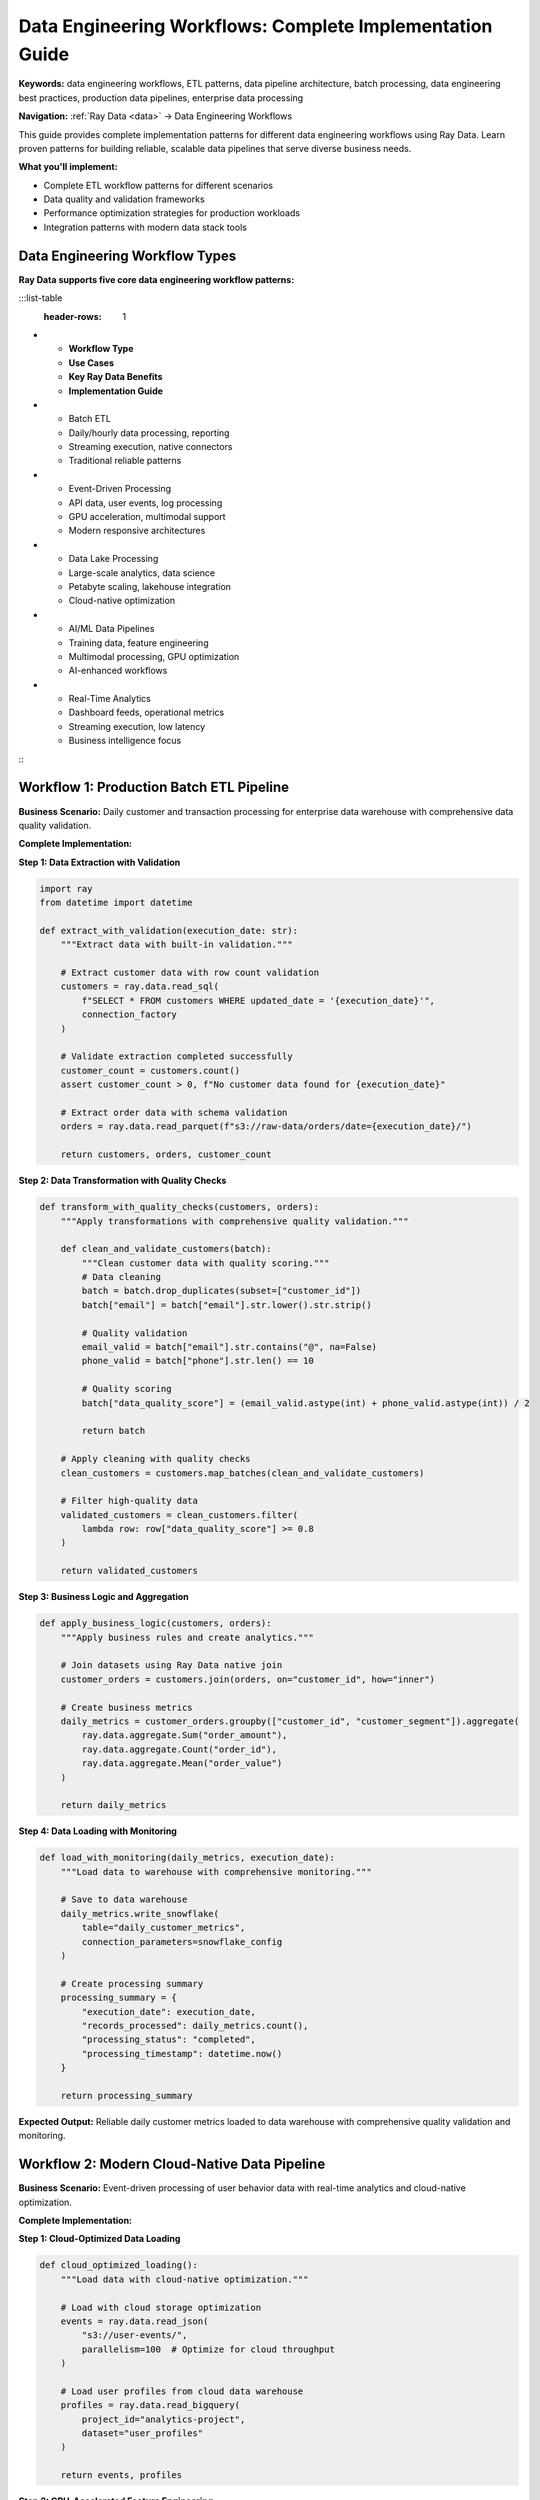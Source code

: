 .. _data-engineering-workflows:

Data Engineering Workflows: Complete Implementation Guide
=========================================================

**Keywords:** data engineering workflows, ETL patterns, data pipeline architecture, batch processing, data engineering best practices, production data pipelines, enterprise data processing

**Navigation:** :ref:`Ray Data <data>` → Data Engineering Workflows

This guide provides complete implementation patterns for different data engineering workflows using Ray Data. Learn proven patterns for building reliable, scalable data pipelines that serve diverse business needs.

**What you'll implement:**

* Complete ETL workflow patterns for different scenarios
* Data quality and validation frameworks
* Performance optimization strategies for production workloads
* Integration patterns with modern data stack tools

Data Engineering Workflow Types
--------------------------------

**Ray Data supports five core data engineering workflow patterns:**

:::list-table
   :header-rows: 1

- - **Workflow Type**
  - **Use Cases**
  - **Key Ray Data Benefits**
  - **Implementation Guide**
- - Batch ETL
  - Daily/hourly data processing, reporting
  - Streaming execution, native connectors
  - Traditional reliable patterns
- - Event-Driven Processing
  - API data, user events, log processing
  - GPU acceleration, multimodal support
  - Modern responsive architectures
- - Data Lake Processing
  - Large-scale analytics, data science
  - Petabyte scaling, lakehouse integration
  - Cloud-native optimization
- - AI/ML Data Pipelines
  - Training data, feature engineering
  - Multimodal processing, GPU optimization
  - AI-enhanced workflows
- - Real-Time Analytics
  - Dashboard feeds, operational metrics
  - Streaming execution, low latency
  - Business intelligence focus

:::

Workflow 1: Production Batch ETL Pipeline
------------------------------------------

**Business Scenario:** Daily customer and transaction processing for enterprise data warehouse with comprehensive data quality validation.

**Complete Implementation:**

**Step 1: Data Extraction with Validation**

.. code-block:: python

    import ray
    from datetime import datetime

    def extract_with_validation(execution_date: str):
        """Extract data with built-in validation."""
        
        # Extract customer data with row count validation
        customers = ray.data.read_sql(
            f"SELECT * FROM customers WHERE updated_date = '{execution_date}'",
            connection_factory
        )
        
        # Validate extraction completed successfully
        customer_count = customers.count()
        assert customer_count > 0, f"No customer data found for {execution_date}"
        
        # Extract order data with schema validation
        orders = ray.data.read_parquet(f"s3://raw-data/orders/date={execution_date}/")
        
        return customers, orders, customer_count

**Step 2: Data Transformation with Quality Checks**

.. code-block:: python

    def transform_with_quality_checks(customers, orders):
        """Apply transformations with comprehensive quality validation."""
        
        def clean_and_validate_customers(batch):
            """Clean customer data with quality scoring."""
            # Data cleaning
            batch = batch.drop_duplicates(subset=["customer_id"])
            batch["email"] = batch["email"].str.lower().str.strip()
            
            # Quality validation
            email_valid = batch["email"].str.contains("@", na=False)
            phone_valid = batch["phone"].str.len() == 10
            
            # Quality scoring
            batch["data_quality_score"] = (email_valid.astype(int) + phone_valid.astype(int)) / 2
            
            return batch
        
        # Apply cleaning with quality checks
        clean_customers = customers.map_batches(clean_and_validate_customers)
        
        # Filter high-quality data
        validated_customers = clean_customers.filter(
            lambda row: row["data_quality_score"] >= 0.8
        )
        
        return validated_customers

**Step 3: Business Logic and Aggregation**

.. code-block:: python

    def apply_business_logic(customers, orders):
        """Apply business rules and create analytics."""
        
        # Join datasets using Ray Data native join
        customer_orders = customers.join(orders, on="customer_id", how="inner")
        
        # Create business metrics
        daily_metrics = customer_orders.groupby(["customer_id", "customer_segment"]).aggregate(
            ray.data.aggregate.Sum("order_amount"),
            ray.data.aggregate.Count("order_id"),
            ray.data.aggregate.Mean("order_value")
        )
        
        return daily_metrics

**Step 4: Data Loading with Monitoring**

.. code-block:: python

    def load_with_monitoring(daily_metrics, execution_date):
        """Load data to warehouse with comprehensive monitoring."""
        
        # Save to data warehouse
        daily_metrics.write_snowflake(
            table="daily_customer_metrics",
            connection_parameters=snowflake_config
        )
        
        # Create processing summary
        processing_summary = {
            "execution_date": execution_date,
            "records_processed": daily_metrics.count(),
            "processing_status": "completed",
            "processing_timestamp": datetime.now()
        }
        
        return processing_summary

**Expected Output:** Reliable daily customer metrics loaded to data warehouse with comprehensive quality validation and monitoring.

Workflow 2: Modern Cloud-Native Data Pipeline
----------------------------------------------

**Business Scenario:** Event-driven processing of user behavior data with real-time analytics and cloud-native optimization.

**Complete Implementation:**

**Step 1: Cloud-Optimized Data Loading**

.. code-block:: python

    def cloud_optimized_loading():
        """Load data with cloud-native optimization."""
        
        # Load with cloud storage optimization
        events = ray.data.read_json(
            "s3://user-events/",
            parallelism=100  # Optimize for cloud throughput
        )
        
        # Load user profiles from cloud data warehouse
        profiles = ray.data.read_bigquery(
            project_id="analytics-project",
            dataset="user_profiles"
        )
        
        return events, profiles

**Step 2: GPU-Accelerated Feature Engineering**

.. code-block:: python

    def gpu_feature_engineering(events):
        """Create features using GPU acceleration."""
        
        def compute_user_features(batch):
            """Compute user behavioral features with GPU."""
            import cupy as cp
            
            # GPU-accelerated statistical computations
            session_durations = cp.array(batch["session_duration"].values)
            
            # Calculate rolling statistics
            rolling_mean = cp.convolve(session_durations, cp.ones(5)/5, mode='same')
            
            # Add features to batch
            batch["session_trend"] = cp.asnumpy(rolling_mean)
            
            return batch
        
        # Apply GPU feature engineering
        enhanced_events = events.map_batches(
            compute_user_features,
            compute=ray.data.ActorPoolStrategy(size=4),
            num_gpus=1
        )
        
        return enhanced_events

**Step 3: Real-Time Analytics Preparation**

.. code-block:: python

    def prepare_realtime_analytics(enhanced_events, profiles):
        """Prepare data for real-time analytics dashboards."""
        
        # Join with user profiles
        enriched_data = enhanced_events.join(profiles, on="user_id", how="inner")
        
        # Create real-time metrics
        realtime_metrics = enriched_data.groupby(["user_segment", "event_type"]).aggregate(
            ray.data.aggregate.Count("event_id"),
            ray.data.aggregate.Mean("session_duration"),
            ray.data.aggregate.Sum("revenue_impact")
        )
        
        return realtime_metrics

**Expected Output:** Real-time analytics data optimized for dashboard consumption with GPU-enhanced features.

Data Engineering Excellence Checklist
--------------------------------------

**Complete Workflow Implementation:**

**Data Extraction Excellence:**
- [ ] **Multi-source loading**: Load from databases, files, APIs, and streams
- [ ] **Schema validation**: Validate data schemas and handle evolution
- [ ] **Error handling**: Graceful handling of source system failures
- [ ] **Performance optimization**: Optimal parallelization and resource usage
- [ ] **Data lineage**: Track data sources and transformation history

**Data Transformation Mastery:**
- [ ] **Business rule implementation**: Complex business logic with proper validation
- [ ] **Data quality assurance**: Comprehensive validation and quality scoring
- [ ] **Performance optimization**: Optimal use of `map` vs `map_batches`
- [ ] **GPU acceleration**: Leverage GPU resources for intensive computations
- [ ] **Error recovery**: Robust error handling and data recovery patterns

**Data Loading Excellence:**
- [ ] **Multi-destination support**: Save to warehouses, lakes, and operational stores
- [ ] **Format optimization**: Use optimal formats for downstream consumption
- [ ] **Partitioning strategy**: Optimize data layout for query performance
- [ ] **Monitoring integration**: Comprehensive pipeline monitoring and alerting
- [ ] **Data governance**: Implement security, privacy, and compliance requirements

**Production Readiness:**
- [ ] **Scalability design**: Architecture scales with data volume growth
- [ ] **Fault tolerance**: Pipeline continues despite partial failures
- [ ] **Performance monitoring**: Track and optimize pipeline performance
- [ ] **Cost optimization**: Efficient resource usage and cost management
- [ ] **Documentation**: Comprehensive documentation for maintenance and troubleshooting

Data Engineering Specialization Paths
--------------------------------------

**Traditional ETL Engineer Specialization**

**Core Competencies:**
1. **Batch Processing Mastery**: Master traditional ETL patterns with Ray Data's streaming advantages
2. **Data Warehouse Integration**: Native connectivity with Snowflake, BigQuery, Redshift
3. **Enterprise Integration**: Legacy system connectivity and data migration strategies
4. **Compliance and Governance**: Data quality, lineage, and regulatory compliance

**Recommended Learning Path:**
1. :ref:`Core Operations <core_operations>` (focus on aggregations, joins)
2. :ref:`ETL Pipeline Guide <etl-pipelines>` (complete implementation patterns)
3. :ref:`Data Warehousing <data-warehousing>` (modern data stack integration)
4. :ref:`Enterprise Integration <enterprise-integration>` (legacy connectivity)
5. :ref:`Data Migration <data-migration>` (system modernization)

**Modern Data Engineer Specialization**

**Core Competencies:**
1. **Cloud-Native Architecture**: Serverless, auto-scaling, multi-cloud deployment
2. **Performance Optimization**: GPU acceleration and advanced resource management
3. **Advanced Analytics**: Real-time processing and intelligent automation
4. **Technology Innovation**: Emerging technologies and cutting-edge patterns

**Recommended Learning Path:**
1. :ref:`Core Operations <core_operations>` (focus on performance and monitoring)
2. :ref:`Cloud Platforms Integration <cloud-platforms>` (native cloud features)
3. :ref:`GPU ETL Pipelines <gpu-etl-pipelines>` (high-performance processing)
4. :ref:`Advanced Analytics <advanced-analytics>` (statistical and ML integration)
5. :ref:`Advanced Topics <advanced>` (architecture and experimental features)

**ML Data Engineer Specialization**

**Core Competencies:**
1. **Multimodal Processing**: Unified processing of structured and unstructured data
2. **AI Integration**: Seamless ML model integration within data pipelines
3. **Feature Engineering**: Advanced feature creation for machine learning models
4. **Model Lifecycle**: Training data preparation and model serving integration

**Recommended Learning Path:**
1. :ref:`Framework Integration <frameworks>` (AI, PyTorch, LLMs)
2. :ref:`Data Type Guides <data_types>` (images, text, tensors focus)
3. :ref:`Feature Engineering <feature-engineering>` (advanced feature creation)
4. :ref:`AI-Powered Pipelines <ai-powered-pipelines>` (intelligent automation)
5. :ref:`Model Training Pipelines <model-training-pipelines>` (ML integration)

Next Steps for Data Engineers
------------------------------

**Complete Your Specialization:**

**Traditional ETL Engineer**
→ Master :ref:`ETL Pipeline Guide <etl-pipelines>` and :ref:`Data Warehousing <data-warehousing>`

**Modern Data Engineer**
→ Explore :ref:`Cloud Platforms Integration <cloud-platforms>` and :ref:`GPU ETL Pipelines <gpu-etl-pipelines>`

**ML Data Engineer**
→ Start with :ref:`Working with AI <working-with-ai>` and :ref:`Feature Engineering <feature-engineering>`

**All Data Engineers:**
- **Production deployment**: Master :ref:`Best Practices <best_practices>`
- **Community engagement**: Join :ref:`Community Resources <community-resources>`
- **Continuous learning**: Stay updated with Ray Data evolution
- **Knowledge sharing**: Contribute examples and help other engineers

